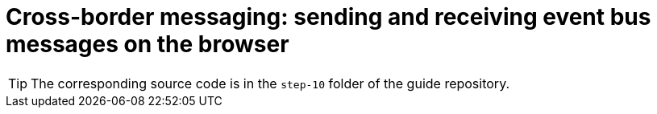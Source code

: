 = Cross-border messaging: sending and receiving event bus messages on the browser

TIP: The corresponding source code is in the `step-10` folder of the guide repository.

